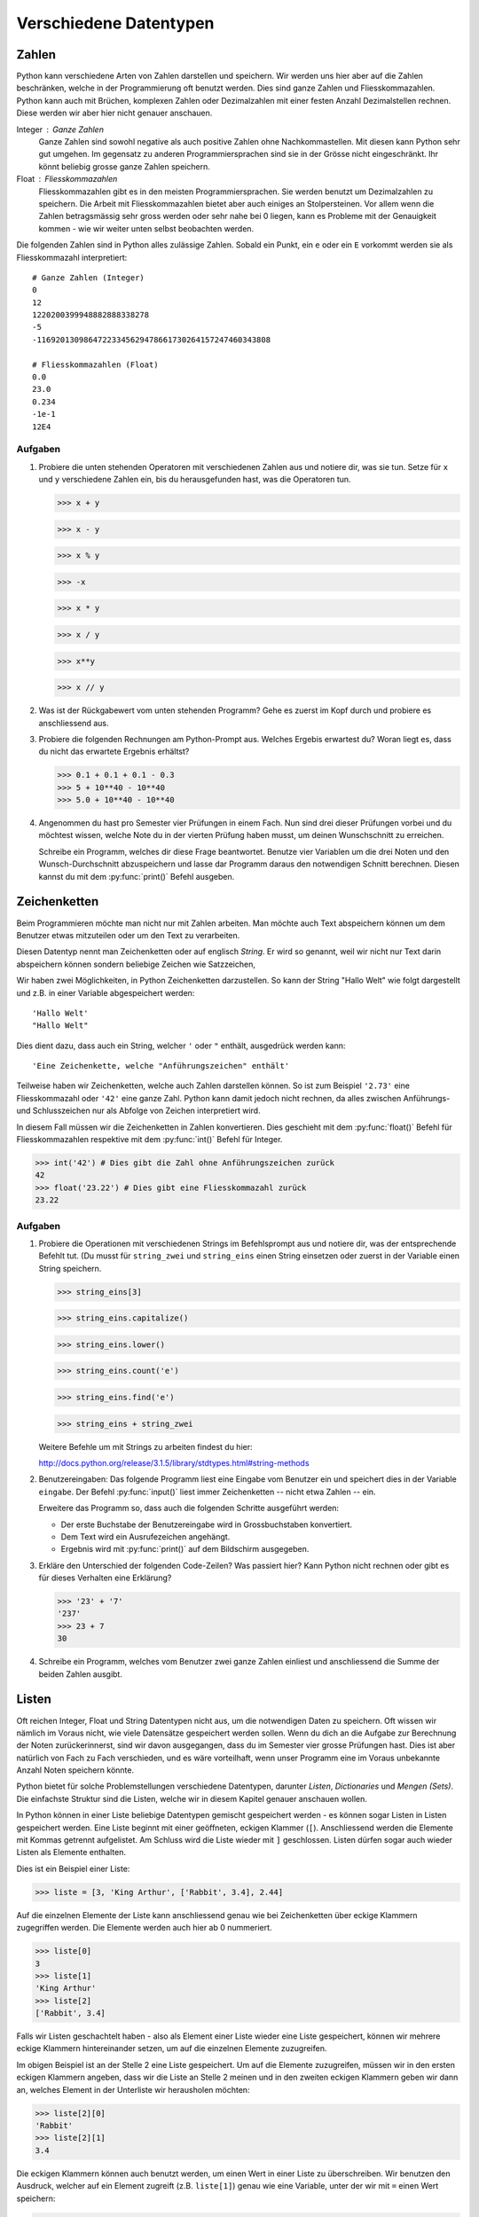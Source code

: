 ***********************
Verschiedene Datentypen
***********************

Zahlen
======

Python kann verschiedene Arten von Zahlen darstellen und speichern. Wir werden
uns hier aber auf die Zahlen beschränken, welche in der Programmierung oft
benutzt werden. Dies sind ganze Zahlen und Fliesskommazahlen. Python kann auch
mit Brüchen, komplexen Zahlen oder Dezimalzahlen mit einer festen Anzahl
Dezimalstellen rechnen. Diese werden wir aber hier nicht genauer anschauen.

Integer : Ganze Zahlen
  Ganze Zahlen sind sowohl negative als auch positive Zahlen ohne
  Nachkommastellen. Mit diesen kann Python sehr gut umgehen. Im gegensatz zu
  anderen Programmiersprachen sind sie in der Grösse nicht eingeschränkt. Ihr
  könnt beliebig grosse ganze Zahlen speichern.

Float : Fliesskommazahlen
  Fliesskommazahlen gibt es in den meisten Programmiersprachen. Sie werden
  benutzt um Dezimalzahlen zu speichern. Die Arbeit mit Fliesskommazahlen bietet
  aber auch einiges an Stolpersteinen. Vor allem wenn die Zahlen betragsmässig
  sehr gross werden oder sehr nahe bei 0 liegen, kann es Probleme mit der
  Genauigkeit kommen - wie wir weiter unten selbst beobachten werden.

Die folgenden Zahlen sind in Python alles zulässige Zahlen. Sobald ein Punkt,
ein ``e`` oder ein ``E`` vorkommt werden sie als Fliesskommazahl interpretiert::

  # Ganze Zahlen (Integer)
  0
  12
  1220200399948882888338278
  -5
  -11692013098647223345629478661730264157247460343808

  # Fliesskommazahlen (Float)
  0.0
  23.0
  0.234
  -1e-1
  12E4

.. seealso::

   Brüche :
     Das Modul :py:mod:`fractions` unterstützt auch Bruchrechnen. Falls man
     präzise und ausschliesslich mit rationalen Zahlen rechnet, können damit die
     Probleme der Fliesskommazahlen umgangen werden.

   Dezimalzahlen:
     Das Modul :py:mod:`decimal` kann zum präziserem - jedoch langsamerem -
     Rechnen mit Dezimalzahlen benutzt werden.

  
Aufgaben
~~~~~~~~

1. Probiere die unten stehenden Operatoren mit verschiedenen Zahlen aus und
   notiere dir, was sie tun. Setze für ``x`` und ``y`` verschiedene Zahlen ein,
   bis du herausgefunden hast, was die Operatoren tun.

   >>> x + y

   >>> x - y

   >>> x % y

   >>> -x

   >>> x * y

   >>> x / y

   >>> x**y

   >>> x // y
   
2. Was ist der Rückgabewert vom unten stehenden Programm? Gehe es zuerst im Kopf
   durch und probiere es anschliessend aus.

   .. code-block:: python
      :linenos:
      
      x = 2
      y = 3
      z = x + y
      x = z
      y = x
      print(x)
      print(y)
      print(z)

3. Probiere die folgenden Rechnungen am Python-Prompt aus. Welches Ergebis
   erwartest du? Woran liegt es, dass du nicht das erwartete Ergebnis erhältst?

   >>> 0.1 + 0.1 + 0.1 - 0.3
   >>> 5 + 10**40 - 10**40
   >>> 5.0 + 10**40 - 10**40

4. Angenommen du hast pro Semester vier Prüfungen in einem Fach. Nun sind drei
   dieser Prüfungen vorbei und du möchtest wissen, welche Note du in der vierten
   Prüfung haben musst, um deinen Wunschschnitt zu erreichen.

   Schreibe ein Programm, welches dir diese Frage beantwortet. Benutze vier
   Variablen um die drei Noten und den Wunsch-Durchschnitt abzuspeichern und
   lasse dar Programm daraus den notwendigen Schnitt berechnen. Diesen kannst du
   mit dem :py:func:`print()` Befehl ausgeben.


Zeichenketten
=============

Beim Programmieren möchte man nicht nur mit Zahlen arbeiten. Man möchte auch
Text abspeichern können um dem Benutzer etwas mitzuteilen oder um den Text zu
verarbeiten.

Diesen Datentyp nennt man Zeichenketten oder auf englisch *String*. Er wird so
genannt, weil wir nicht nur Text darin abspeichern können sondern beliebige
Zeichen wie Satzzeichen, 

Wir haben zwei Möglichkeiten, in Python Zeichenketten darzustellen. So kann der
String "Hallo Welt" wie folgt dargestellt und z.B. in einer Variable
abgespeichert werden::

  'Hallo Welt'
  "Hallo Welt" 

Dies dient dazu, dass auch ein String, welcher ``'`` oder ``"`` enthält,
ausgedrück werden kann::

  'Eine Zeichenkette, welche "Anführungszeichen" enthält'

Teilweise haben wir Zeichenketten, welche auch Zahlen darstellen können. So ist
zum Beispiel ``'2.73'`` eine Fliesskommazahl oder ``'42'`` eine ganze
Zahl. Python kann damit jedoch nicht rechnen, da alles zwischen Anführungs- und
Schlusszeichen nur als Abfolge von Zeichen interpretiert wird.

In diesem Fall müssen wir die Zeichenketten in Zahlen konvertieren. Dies
geschieht mit dem :py:func:`float()` Befehl für Fliesskommazahlen respektive mit dem
:py:func:`int()` Befehl für Integer.

>>> int('42') # Dies gibt die Zahl ohne Anführungszeichen zurück
42
>>> float('23.22') # Dies gibt eine Fliesskommazahl zurück
23.22


Aufgaben
~~~~~~~~

1. Probiere die Operationen mit verschiedenen Strings im Befehlsprompt aus und
   notiere dir, was der entsprechende Befehlt tut. (Du musst für ``string_zwei``
   und ``string_eins`` einen String einsetzen oder zuerst in der Variable einen
   String speichern.

   >>> string_eins[3]

   >>> string_eins.capitalize()

   >>> string_eins.lower()

   >>> string_eins.count('e')

   >>> string_eins.find('e')

   >>> string_eins + string_zwei


   Weitere Befehle um mit Strings zu arbeiten findest du hier:

   http://docs.python.org/release/3.1.5/library/stdtypes.html#string-methods


2. Benutzereingaben: Das folgende Programm liest eine Eingabe vom Benutzer ein
   und speichert dies in der Variable ``eingabe``. Der Befehl :py:func:`input()` liest
   immer Zeichenketten -- nicht etwa Zahlen -- ein.

   .. code-block:: python
      :linenos:
      
      eingabe = input("Gib einen Text ein: ")
		   
      # Ab hier kann das Programm nun den in der Variable eingabe
      # gespeicherten Text benutzen ...

   Erweitere das Programm so, dass auch die folgenden Schritte ausgeführt
   werden:
		   
   * Der erste Buchstabe der Benutzereingabe wird in Grossbuchstaben
     konvertiert.
   * Dem Text wird ein Ausrufezeichen angehängt.
   * Ergebnis wird mit :py:func:`print()` auf dem Bildschirm ausgegeben.


3. Erkläre den Unterschied der folgenden Code-Zeilen? Was passiert hier? Kann
   Python nicht rechnen oder gibt es für dieses Verhalten eine Erklärung?

   >>> '23' + '7'
   '237'
   >>> 23 + 7
   30

4. Schreibe ein Programm, welches vom Benutzer zwei ganze Zahlen einliest und
   anschliessend die Summe der beiden Zahlen ausgibt.


Listen
======

Oft reichen Integer, Float und String Datentypen nicht aus, um die notwendigen
Daten zu speichern. Oft wissen wir nämlich im Voraus nicht, wie viele Datensätze
gespeichert werden sollen. Wenn du dich an die Aufgabe zur Berechnung der Noten
zurückerinnerst, sind wir davon ausgegangen, dass du im Semester vier grosse
Prüfungen hast. Dies ist aber natürlich von Fach zu Fach verschieden, und es
wäre vorteilhaft, wenn unser Programm eine im Voraus unbekannte Anzahl Noten
speichern könnte.

Python bietet für solche Problemstellungen verschiedene Datentypen, darunter
*Listen*, *Dictionaries* und *Mengen (Sets)*.  Die einfachste Struktur sind die
Listen, welche wir in diesem Kapitel genauer anschauen wollen.

In Python können in einer Liste beliebige Datentypen gemischt gespeichert
werden - es können sogar Listen in Listen gespeichert werden. Eine Liste beginnt
mit einer geöffneten, eckigen Klammer (``[``). Anschliessend werden die Elemente
mit Kommas getrennt aufgelistet. Am Schluss wird die Liste wieder mit ``]``
geschlossen. Listen dürfen sogar auch wieder Listen als Elemente enthalten.

Dies ist ein Beispiel einer Liste:

>>> liste = [3, 'King Arthur', ['Rabbit', 3.4], 2.44]

Auf die einzelnen Elemente der Liste kann anschliessend genau wie bei
Zeichenketten über eckige Klammern zugegriffen werden. Die Elemente werden auch
hier ab 0 nummeriert.

>>> liste[0]
3
>>> liste[1]
'King Arthur'
>>> liste[2]
['Rabbit', 3.4]

Falls wir Listen geschachtelt haben - also als Element einer Liste wieder eine
Liste gespeichert, können wir mehrere eckige Klammern hintereinander setzen, um
auf die einzelnen Elemente zuzugreifen.

Im obigen Beispiel ist an der Stelle 2 eine Liste gespeichert. Um auf die
Elemente zuzugreifen, müssen wir in den ersten eckigen Klammern angeben, dass
wir die Liste an Stelle 2 meinen und in den zweiten eckigen Klammern geben wir
dann an, welches Element in der Unterliste wir herausholen möchten:

>>> liste[2][0]
'Rabbit'
>>> liste[2][1]
3.4

Die eckigen Klammern können auch benutzt werden, um einen Wert in einer Liste zu
überschreiben. Wir benutzen den Ausdruck, welcher auf ein Element zugreift
(z.B. ``liste[1]``) genau wie eine Variable, unter der wir mit ``=`` einen Wert
speichern:

>>> liste
[3, 'King Arthur', ['Rabbit', 3.4], 2.44, 4]
>>> liste[0] = 11  # An der Stelle 0 wird nun 11 gespeichert.
>>> liste
[11, 'King Arthur', ['Rabbit', 3.4], 2.44, 4]

Wie bei anderen Datentypen haben Listen in Python viele nützliche Methoden. Wir
haben die Methode ``sort()`` schon kennengelernt. In den Aufgaben unten findest
du wiederum eine Aufgabe, bei der du solche Methoden ausprobieren kannst.

Eine vollständige Auflistung findest du auch hier in der Dokumentation unter

http://docs.python.org/3/tutorial/datastructures.html

Aufgaben
~~~~~~~~

1. Speichere die Elemente ``'Schwalbe'``, ``'Kokosnuss'``, ``13``, ``'Spam'``
   und ``3.14`` in einer Liste mit dem Namen ``liste`` ab und versuche
   herauszufinden, was die folgenden Methoden machen.

   >>> liste[2] = 666 

   >>> len(liste)

   >>> liste.append('Ni')

   >>> liste.extend([4, 5, 3.14])

   >>> liste.insert(2, 'Taube')

   >>> liste.count(3.14)

   >>> liste.index(3.14)} 

   >>> liste.remove(3.14)}

   >>> liste.pop()

   >>> liste.reverse()

   >>> sum([1,3,5])

2. Lies das folgende Programm und versuche zu erraten, was die Ausgabe
   ist. Probiere es anschliessend aus und suche nach einer Erklärung des
   Verhaltens.
  
   .. literalinclude:: code/list-pointer-example.py
      :linenos:
  
   Das Verhalten dieses Programms ist der Grund, warum wir uns in Python
   Variablen nicht als Speicherplätze sondern als Namensschlider für Objekte
   vorstellen. Kannst du dies erklären?

3. In einer früheren Aufgabe hast du ein ein Programm erstellt, welches eine
   feste Anzahl Noten einliest und anschliessend die notwendige Berechnung
   macht. Wir möchten dieses Programm nun anpassen, so dass die Noten in
   einer Liste gespeichert werden.

   Dies hilft uns dann im nächsten Kapitel, dass wir eine beliebige, vom
   Benutzer wählbare, Anzahl Noten speichern können.


